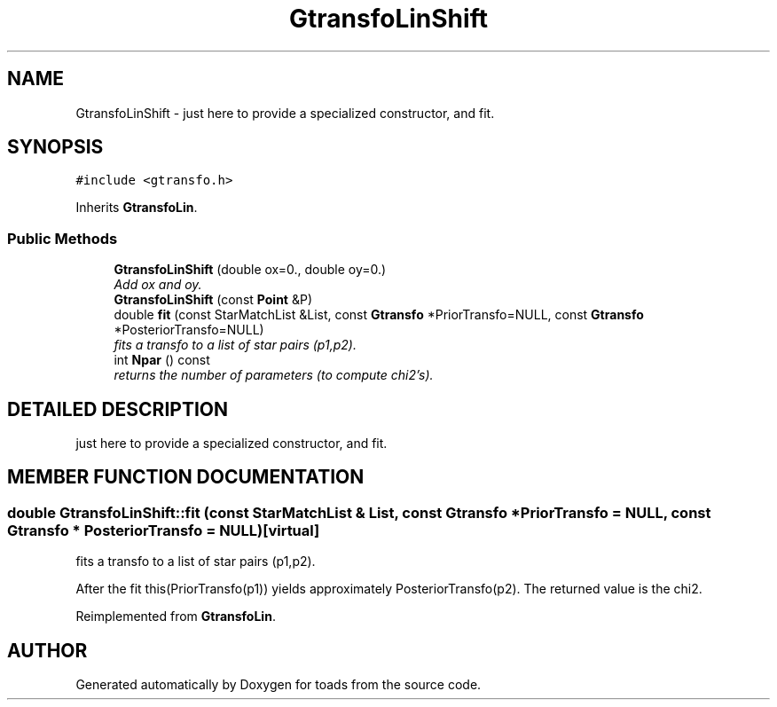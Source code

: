 .TH "GtransfoLinShift" 3 "8 Feb 2004" "toads" \" -*- nroff -*-
.ad l
.nh
.SH NAME
GtransfoLinShift \- just here to provide a specialized constructor, and fit. 
.SH SYNOPSIS
.br
.PP
\fC#include <gtransfo.h>\fR
.PP
Inherits \fBGtransfoLin\fR.
.PP
.SS Public Methods

.in +1c
.ti -1c
.RI "\fBGtransfoLinShift\fR (double ox=0., double oy=0.)"
.br
.RI "\fIAdd ox and oy.\fR"
.ti -1c
.RI "\fBGtransfoLinShift\fR (const \fBPoint\fR &P)"
.br
.ti -1c
.RI "double \fBfit\fR (const StarMatchList &List, const \fBGtransfo\fR *PriorTransfo=NULL, const \fBGtransfo\fR *PosteriorTransfo=NULL)"
.br
.RI "\fIfits a transfo to a list of star pairs (p1,p2).\fR"
.ti -1c
.RI "int \fBNpar\fR () const"
.br
.RI "\fIreturns the number of parameters (to compute chi2's).\fR"
.in -1c
.SH DETAILED DESCRIPTION
.PP 
just here to provide a specialized constructor, and fit.
.PP
.SH MEMBER FUNCTION DOCUMENTATION
.PP 
.SS double GtransfoLinShift::fit (const StarMatchList & List, const \fBGtransfo\fR * PriorTransfo = NULL, const \fBGtransfo\fR * PosteriorTransfo = NULL)\fC [virtual]\fR
.PP
fits a transfo to a list of star pairs (p1,p2).
.PP
After the fit this(PriorTransfo(p1)) yields approximately PosteriorTransfo(p2). The returned value is the chi2. 
.PP
Reimplemented from \fBGtransfoLin\fR.

.SH AUTHOR
.PP 
Generated automatically by Doxygen for toads from the source code.